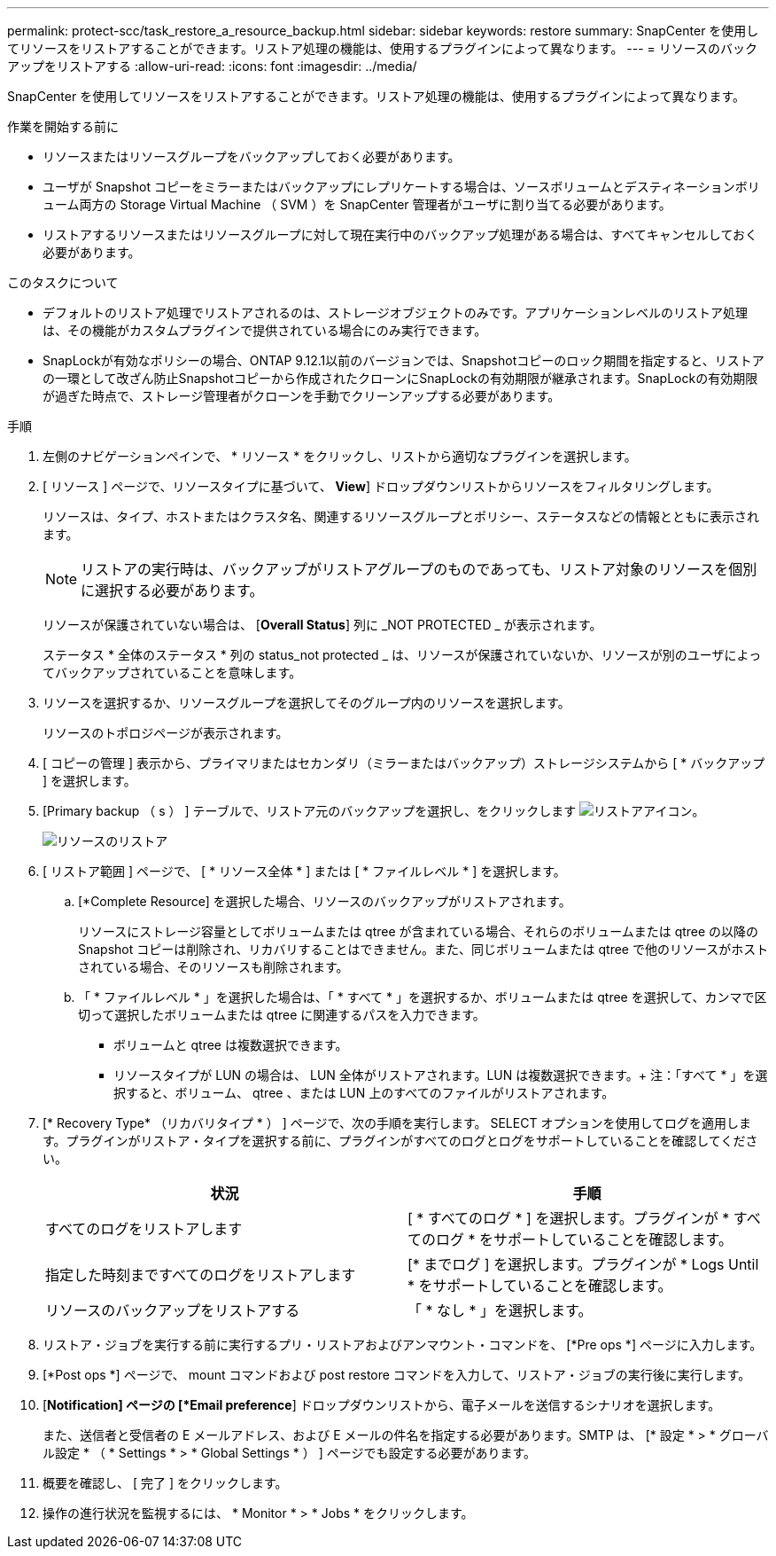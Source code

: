 ---
permalink: protect-scc/task_restore_a_resource_backup.html 
sidebar: sidebar 
keywords: restore 
summary: SnapCenter を使用してリソースをリストアすることができます。リストア処理の機能は、使用するプラグインによって異なります。 
---
= リソースのバックアップをリストアする
:allow-uri-read: 
:icons: font
:imagesdir: ../media/


[role="lead"]
SnapCenter を使用してリソースをリストアすることができます。リストア処理の機能は、使用するプラグインによって異なります。

.作業を開始する前に
* リソースまたはリソースグループをバックアップしておく必要があります。
* ユーザが Snapshot コピーをミラーまたはバックアップにレプリケートする場合は、ソースボリュームとデスティネーションボリューム両方の Storage Virtual Machine （ SVM ）を SnapCenter 管理者がユーザに割り当てる必要があります。
* リストアするリソースまたはリソースグループに対して現在実行中のバックアップ処理がある場合は、すべてキャンセルしておく必要があります。


.このタスクについて
* デフォルトのリストア処理でリストアされるのは、ストレージオブジェクトのみです。アプリケーションレベルのリストア処理は、その機能がカスタムプラグインで提供されている場合にのみ実行できます。
* SnapLockが有効なポリシーの場合、ONTAP 9.12.1以前のバージョンでは、Snapshotコピーのロック期間を指定すると、リストアの一環として改ざん防止Snapshotコピーから作成されたクローンにSnapLockの有効期限が継承されます。SnapLockの有効期限が過ぎた時点で、ストレージ管理者がクローンを手動でクリーンアップする必要があります。


.手順
. 左側のナビゲーションペインで、 * リソース * をクリックし、リストから適切なプラグインを選択します。
. [ リソース ] ページで、リソースタイプに基づいて、 *View*] ドロップダウンリストからリソースをフィルタリングします。
+
リソースは、タイプ、ホストまたはクラスタ名、関連するリソースグループとポリシー、ステータスなどの情報とともに表示されます。

+

NOTE: リストアの実行時は、バックアップがリストアグループのものであっても、リストア対象のリソースを個別に選択する必要があります。

+
リソースが保護されていない場合は、 [*Overall Status*] 列に _NOT PROTECTED _ が表示されます。

+
ステータス * 全体のステータス * 列の status_not protected _ は、リソースが保護されていないか、リソースが別のユーザによってバックアップされていることを意味します。

. リソースを選択するか、リソースグループを選択してそのグループ内のリソースを選択します。
+
リソースのトポロジページが表示されます。

. [ コピーの管理 ] 表示から、プライマリまたはセカンダリ（ミラーまたはバックアップ）ストレージシステムから [ * バックアップ ] を選択します。
. [Primary backup （ s ） ] テーブルで、リストア元のバックアップを選択し、をクリックします image:../media/restore_icon.gif["リストアアイコン"]。
+
image::../media/restoring_resource.gif[リソースのリストア]

. [ リストア範囲 ] ページで、 [ * リソース全体 * ] または [ * ファイルレベル * ] を選択します。
+
.. [*Complete Resource] を選択した場合、リソースのバックアップがリストアされます。
+
リソースにストレージ容量としてボリュームまたは qtree が含まれている場合、それらのボリュームまたは qtree の以降の Snapshot コピーは削除され、リカバリすることはできません。また、同じボリュームまたは qtree で他のリソースがホストされている場合、そのリソースも削除されます。

.. 「 * ファイルレベル * 」を選択した場合は、「 * すべて * 」を選択するか、ボリュームまたは qtree を選択して、カンマで区切って選択したボリュームまたは qtree に関連するパスを入力できます。
+
*** ボリュームと qtree は複数選択できます。
*** リソースタイプが LUN の場合は、 LUN 全体がリストアされます。LUN は複数選択できます。+ 注：「すべて * 」を選択すると、ボリューム、 qtree 、または LUN 上のすべてのファイルがリストアされます。




. [* Recovery Type* （リカバリタイプ * ） ] ページで、次の手順を実行します。 SELECT オプションを使用してログを適用します。プラグインがリストア・タイプを選択する前に、プラグインがすべてのログとログをサポートしていることを確認してください。
+
|===
| 状況 | 手順 


 a| 
すべてのログをリストアします
 a| 
[ * すべてのログ * ] を選択します。プラグインが * すべてのログ * をサポートしていることを確認します。



 a| 
指定した時刻まですべてのログをリストアします
 a| 
[* までログ ] を選択します。プラグインが * Logs Until * をサポートしていることを確認します。



 a| 
リソースのバックアップをリストアする
 a| 
「 * なし * 」を選択します。

|===
. リストア・ジョブを実行する前に実行するプリ・リストアおよびアンマウント・コマンドを、 [*Pre ops *] ページに入力します。
. [*Post ops *] ページで、 mount コマンドおよび post restore コマンドを入力して、リストア・ジョブの実行後に実行します。
. [*Notification] ページの [*Email preference*] ドロップダウンリストから、電子メールを送信するシナリオを選択します。
+
また、送信者と受信者の E メールアドレス、および E メールの件名を指定する必要があります。SMTP は、 [* 設定 * > * グローバル設定 * （ * Settings * > * Global Settings * ） ] ページでも設定する必要があります。

. 概要を確認し、 [ 完了 ] をクリックします。
. 操作の進行状況を監視するには、 * Monitor * > * Jobs * をクリックします。

